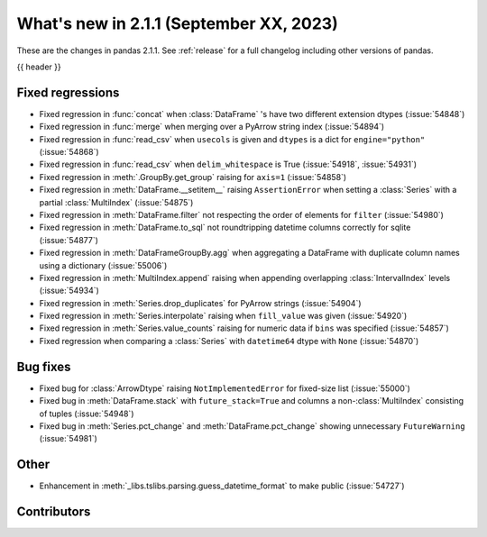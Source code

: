 .. _whatsnew_211:

What's new in 2.1.1 (September XX, 2023)
----------------------------------------

These are the changes in pandas 2.1.1. See :ref:`release` for a full changelog
including other versions of pandas.

{{ header }}

.. ---------------------------------------------------------------------------
.. _whatsnew_211.regressions:

Fixed regressions
~~~~~~~~~~~~~~~~~
- Fixed regression in :func:`concat` when :class:`DataFrame` 's have two different extension dtypes (:issue:`54848`)
- Fixed regression in :func:`merge` when merging over a PyArrow string index (:issue:`54894`)
- Fixed regression in :func:`read_csv` when ``usecols`` is given and ``dtypes`` is a dict for ``engine="python"`` (:issue:`54868`)
- Fixed regression in :func:`read_csv` when ``delim_whitespace`` is True (:issue:`54918`, :issue:`54931`)
- Fixed regression in :meth:`.GroupBy.get_group` raising for ``axis=1`` (:issue:`54858`)
- Fixed regression in :meth:`DataFrame.__setitem__` raising ``AssertionError`` when setting a :class:`Series` with a partial :class:`MultiIndex` (:issue:`54875`)
- Fixed regression in :meth:`DataFrame.filter` not respecting the order of elements for ``filter`` (:issue:`54980`)
- Fixed regression in :meth:`DataFrame.to_sql` not roundtripping datetime columns correctly for sqlite (:issue:`54877`)
- Fixed regression in :meth:`DataFrameGroupBy.agg` when aggregating a DataFrame with duplicate column names using a dictionary (:issue:`55006`)
- Fixed regression in :meth:`MultiIndex.append` raising when appending overlapping :class:`IntervalIndex` levels (:issue:`54934`)
- Fixed regression in :meth:`Series.drop_duplicates` for PyArrow strings (:issue:`54904`)
- Fixed regression in :meth:`Series.interpolate` raising when ``fill_value`` was given (:issue:`54920`)
- Fixed regression in :meth:`Series.value_counts` raising for numeric data if ``bins`` was specified (:issue:`54857`)
- Fixed regression when comparing a :class:`Series` with ``datetime64`` dtype with ``None`` (:issue:`54870`)

.. ---------------------------------------------------------------------------
.. _whatsnew_211.bug_fixes:

Bug fixes
~~~~~~~~~
- Fixed bug for :class:`ArrowDtype` raising ``NotImplementedError`` for fixed-size list (:issue:`55000`)
- Fixed bug in :meth:`DataFrame.stack` with ``future_stack=True`` and columns a non-:class:`MultiIndex` consisting of tuples (:issue:`54948`)
- Fixed bug in :meth:`Series.pct_change` and :meth:`DataFrame.pct_change` showing unnecessary ``FutureWarning`` (:issue:`54981`)

.. ---------------------------------------------------------------------------
.. _whatsnew_211.other:

Other
~~~~~
- Enhancement in :meth:`_libs.tslibs.parsing.guess_datetime_format` to make public (:issue:`54727`)

.. ---------------------------------------------------------------------------
.. _whatsnew_211.contributors:

Contributors
~~~~~~~~~~~~
